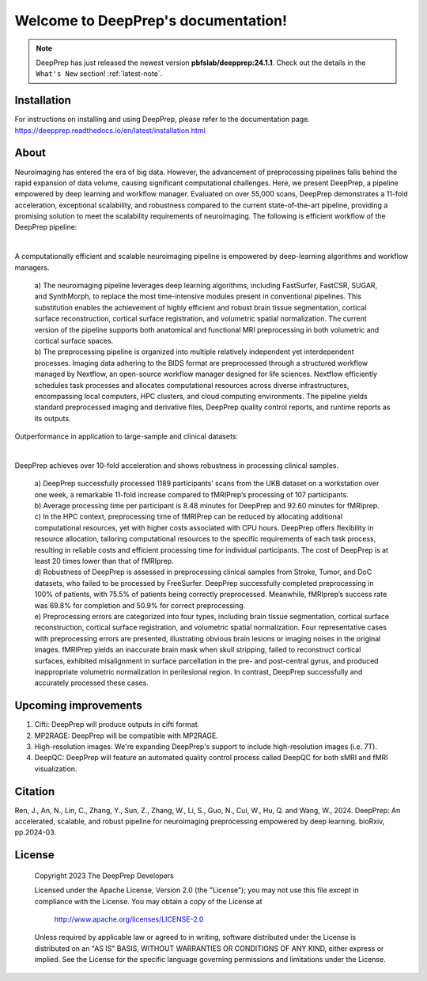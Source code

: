 
Welcome to DeepPrep's documentation!
====================================


.. note::

    DeepPrep has just released the newest version **pbfslab/deepprep:24.1.1**. Check out the details in the ``What's New`` section! :ref:`latest-note`.


Installation
------------

For instructions on installing and using DeepPrep, please refer to the documentation page.
https://deepprep.readthedocs.io/en/latest/installation.html

About
-----

Neuroimaging has entered the era of big data. However, the advancement of preprocessing pipelines falls behind the rapid expansion of data volume, causing significant computational challenges. Here, we present DeepPrep, a pipeline empowered by deep learning and workflow manager. Evaluated on over 55,000 scans, DeepPrep demonstrates a 11-fold acceleration, exceptional scalability, and robustness compared to the current state-of-the-art pipeline, providing a promising solution to meet the scalability requirements of neuroimaging.
The following is efficient workflow of the DeepPrep pipeline:

.. image:: https://download.anning.info/ninganme-public/DeepPrep/docs/source/24.1.1/_static/readme/fig1.svg
   :align: center

|

A computationally efficient and scalable neuroimaging pipeline is empowered by deep-learning algorithms and workflow managers.

 | a) The neuroimaging pipeline leverages deep learning algorithms, including FastSurfer, FastCSR, SUGAR, and SynthMorph, to replace the most time-intensive modules present in conventional pipelines. This substitution enables the achievement of highly efficient and robust brain tissue segmentation, cortical surface reconstruction, cortical surface registration, and volumetric spatial normalization. The current version of the pipeline supports both anatomical and functional MRI preprocessing in both volumetric and cortical surface spaces.
 | b) The preprocessing pipeline is organized into multiple relatively independent yet interdependent processes. Imaging data adhering to the BIDS format are preprocessed through a structured workflow managed by Nextflow, an open-source workflow manager designed for life sciences. Nextflow efficiently schedules task processes and allocates computational resources across diverse infrastructures, encompassing local computers, HPC clusters, and cloud computing environments. The pipeline yields standard preprocessed imaging and derivative files, DeepPrep quality control reports, and runtime reports as its outputs.

Outperformance in application to large-sample and clinical datasets:

.. image:: https://download.anning.info/ninganme-public/DeepPrep/docs/source/24.1.1/_static/readme/fig2.svg
   :align: center

|

DeepPrep achieves over 10-fold acceleration and shows robustness in processing clinical samples.

 | a) DeepPrep successfully processed 1189 participants’ scans from the UKB dataset on a workstation over one week, a remarkable 11-fold increase compared to fMRIPrep’s processing of 107 participants.
 | b) Average processing time per participant is 8.48 minutes for DeepPrep and 92.60 minutes for fMRIprep.
 | c) In the HPC context, preprocessing time of fMRIPrep can be reduced by allocating additional computational resources, yet with higher costs associated with CPU hours. DeepPrep offers flexibility in resource allocation, tailoring computational resources to the specific requirements of each task process, resulting in reliable costs and efficient processing time for individual participants. The cost of DeepPrep is at least 20 times lower than that of fMRIprep.
 | d) Robustness of DeepPrep is assessed in preprocessing clinical samples from Stroke, Tumor, and DoC datasets, who failed to be processed by FreeSurfer. DeepPrep successfully completed preprocessing in 100% of patients, with 75.5% of patients being correctly preprocessed. Meanwhile, fMRIprep’s success rate was 69.8% for completion and 50.9% for correct preprocessing.
 | e) Preprocessing errors are categorized into four types, including brain tissue segmentation, cortical surface reconstruction, cortical surface registration, and volumetric spatial normalization. Four representative cases with preprocessing errors are presented, illustrating obvious brain lesions or imaging noises in the original images. fMRIPrep yields an inaccurate brain mask when skull stripping, failed to reconstruct cortical surfaces, exhibited misalignment in surface parcellation in the pre- and post-central gyrus, and produced inappropriate volumetric normalization in perilesional region. In contrast, DeepPrep successfully and accurately processed these cases.

Upcoming improvements
---------------------
1. Cifti: DeepPrep will produce outputs in cifti format.
2. MP2RAGE: DeepPrep will be compatible with MP2RAGE.
3. High-resolution images: We're expanding DeepPrep's support to include high-resolution images (i.e. 7T).
4. DeepQC: DeepPrep will feature an automated quality control process called DeepQC for both sMRI and fMRI visualization.


Citation
--------
Ren, J., An, N., Lin, C., Zhang, Y., Sun, Z., Zhang, W., Li, S., Guo, N., Cui, W., Hu, Q. and Wang, W., 2024. DeepPrep: An accelerated, scalable, and robust pipeline for neuroimaging preprocessing empowered by deep learning. bioRxiv, pp.2024-03.

License
--------

   Copyright 2023 The DeepPrep Developers

   Licensed under the Apache License, Version 2.0 (the "License");
   you may not use this file except in compliance with the License.
   You may obtain a copy of the License at

       http://www.apache.org/licenses/LICENSE-2.0

   Unless required by applicable law or agreed to in writing, software
   distributed under the License is distributed on an "AS IS" BASIS,
   WITHOUT WARRANTIES OR CONDITIONS OF ANY KIND, either express or implied.
   See the License for the specific language governing permissions and
   limitations under the License.
